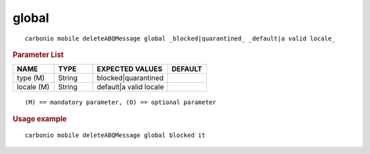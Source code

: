 .. SPDX-FileCopyrightText: 2022 Zextras <https://www.zextras.com/>
..
.. SPDX-License-Identifier: CC-BY-NC-SA-4.0

.. _carbonio_mobile_deleteABQMessage_global:

************
global
************

::

   carbonio mobile deleteABQMessage global _blocked|quarantined_ _default|a valid locale_ 


.. rubric:: Parameter List

.. list-table::
   :widths: 16 15 29 15
   :header-rows: 1

   * - NAME
     - TYPE
     - EXPECTED VALUES
     - DEFAULT
   * - type (M)
     - String
     - blocked\|quarantined
     - 
   * - locale (M)
     - String
     - default\|a valid locale
     - 

::

   (M) == mandatory parameter, (O) == optional parameter



.. rubric:: Usage example


::

   carbonio mobile deleteABQMessage global blocked it



